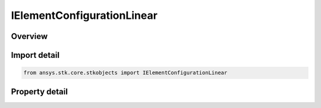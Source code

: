 IElementConfigurationLinear
===========================

.. py:class:: ansys.stk.core.stkobjects.IElementConfigurationLinear

   object
   
   Provide access to the properties and methods defining a linear element configuration.

.. py:currentmodule:: IElementConfigurationLinear

Overview
--------

.. tab-set::

    .. tab-item:: Properties
        
        .. list-table::
            :header-rows: 0
            :widths: auto

            * - :py:attr:`~ansys.stk.core.stkobjects.IElementConfigurationLinear.num_elements`
              - Gets or sets the number of elements on the perimiter of the circle.
            * - :py:attr:`~ansys.stk.core.stkobjects.IElementConfigurationLinear.spacing`
              - Gets or sets the spacing between adjacent elements in wavelengths.
            * - :py:attr:`~ansys.stk.core.stkobjects.IElementConfigurationLinear.tilt_angle`
              - Gets or sets the tilt angle.
            * - :py:attr:`~ansys.stk.core.stkobjects.IElementConfigurationLinear.max_look_angle`
              - Gets the maximum look angle.


Import detail
-------------

.. code-block:: python

    from ansys.stk.core.stkobjects import IElementConfigurationLinear


Property detail
---------------

.. py:property:: num_elements
    :canonical: ansys.stk.core.stkobjects.IElementConfigurationLinear.num_elements
    :type: int

    Gets or sets the number of elements on the perimiter of the circle.

.. py:property:: spacing
    :canonical: ansys.stk.core.stkobjects.IElementConfigurationLinear.spacing
    :type: float

    Gets or sets the spacing between adjacent elements in wavelengths.

.. py:property:: tilt_angle
    :canonical: ansys.stk.core.stkobjects.IElementConfigurationLinear.tilt_angle
    :type: typing.Any

    Gets or sets the tilt angle.

.. py:property:: max_look_angle
    :canonical: ansys.stk.core.stkobjects.IElementConfigurationLinear.max_look_angle
    :type: typing.Any

    Gets the maximum look angle.


